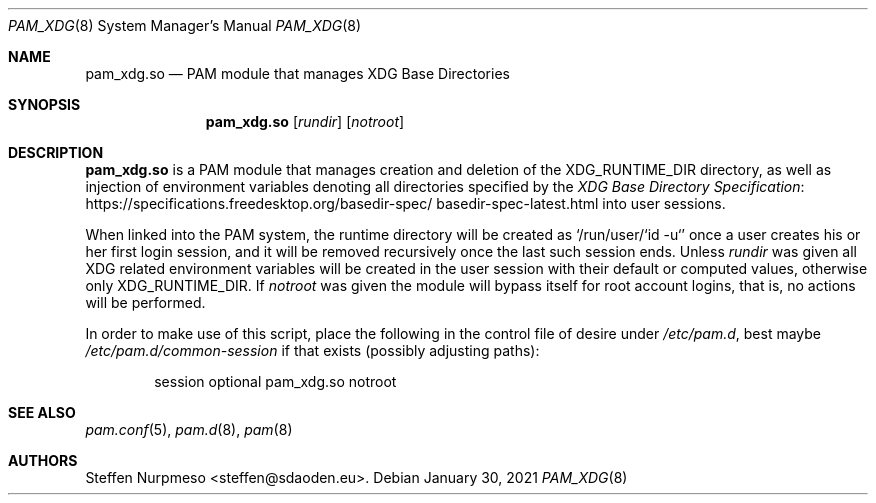 .\"@ pam_xdg - manage XDG Base Directories (runtime dir life time, environ).
.\"
.\" Copyright (c) 2021 Steffen Nurpmeso <steffen@sdaoden.eu>.
.\" SPDX-License-Identifier: ISC
.\"
.\" Permission to use, copy, modify, and/or distribute this software for any
.\" purpose with or without fee is hereby granted, provided that the above
.\" copyright notice and this permission notice appear in all copies.
.\"
.\" THE SOFTWARE IS PROVIDED "AS IS" AND THE AUTHOR DISCLAIMS ALL WARRANTIES
.\" WITH REGARD TO THIS SOFTWARE INCLUDING ALL IMPLIED WARRANTIES OF
.\" MERCHANTABILITY AND FITNESS. IN NO EVENT SHALL THE AUTHOR BE LIABLE FOR
.\" ANY SPECIAL, DIRECT, INDIRECT, OR CONSEQUENTIAL DAMAGES OR ANY DAMAGES
.\" WHATSOEVER RESULTING FROM LOSS OF USE, DATA OR PROFITS, WHETHER IN AN
.\" ACTION OF CONTRACT, NEGLIGENCE OR OTHER TORTIOUS ACTION, ARISING OUT OF
.\" OR IN CONNECTION WITH THE USE OR PERFORMANCE OF THIS SOFTWARE.
.
.Dd January 30, 2021
.Dt PAM_XDG 8
.Os
.
.
.Sh NAME
.Nm pam_xdg.so
.Nd PAM module that manages XDG Base Directories
.
.
.Sh SYNOPSIS
.
.Nm
.Op Ar rundir
.Op Ar notroot
.
.
.Sh DESCRIPTION
.
.Nm
is a PAM module that manages creation and deletion of the
.Ev XDG_RUNTIME_DIR
directory, as well as injection of environment variables denoting all
directories specified by the
.Lk https://specifications.\:freedesktop.\:org/basedir-\:\
spec/\:basedir-\:spec-\:latest.html "XDG Base Directory Specification"
into user sessions.
.
.Pp
When linked into the PAM system, the runtime directory will be created as
.Ql /run/user/`id -u`
once a user creates his or her first login session, and it will be
removed recursively once the last such session ends.
Unless
.Ar rundir
was given all XDG related environment variables will be created in the
user session with their default or computed values, otherwise only
.Ev XDG_RUNTIME_DIR .
If
.Ar notroot
was given the module will bypass itself for root account logins, that
is, no actions will be performed.
.
.Pp
In order to make use of this script, place the following in the control
file of desire under
.Pa /etc/pam.d ,
best maybe
.Pa /etc/pam.d/common-session
if that exists (possibly adjusting paths):
.
.Bd -literal -offset indent
session optional pam_xdg.so notroot
.Ed
.
.
.Sh "SEE ALSO"
.
.Xr pam.conf 5 ,
.Xr pam.d 8 ,
.Xr pam 8
.
.
.Sh AUTHORS
.
.An "Steffen Nurpmeso" Aq steffen@sdaoden.eu .
.
.\" s-ts-mode
